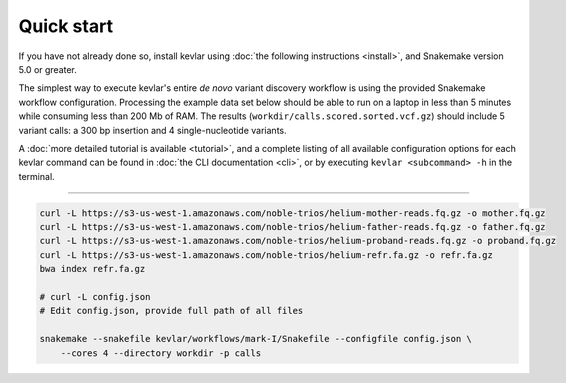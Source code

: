 Quick start
===========

If you have not already done so, install kevlar using :doc:`the following instructions <install>`, and Snakemake version 5.0 or greater.

The simplest way to execute kevlar's entire *de novo* variant discovery workflow is using the provided Snakemake workflow configuration.
Processing the example data set below should be able to run on a laptop in less than 5 minutes while consuming less than 200 Mb of RAM.
The results (``workdir/calls.scored.sorted.vcf.gz``) should include 5 variant calls: a 300 bp insertion and 4 single-nucleotide variants.

A :doc:`more detailed tutorial is available <tutorial>`, and a complete listing of all available configuration options for each kevlar command can be found in :doc:`the CLI documentation <cli>`, or by executing ``kevlar <subcommand> -h`` in the terminal.

----------

.. highlight:: none

.. code::

     curl -L https://s3-us-west-1.amazonaws.com/noble-trios/helium-mother-reads.fq.gz -o mother.fq.gz
     curl -L https://s3-us-west-1.amazonaws.com/noble-trios/helium-father-reads.fq.gz -o father.fq.gz
     curl -L https://s3-us-west-1.amazonaws.com/noble-trios/helium-proband-reads.fq.gz -o proband.fq.gz
     curl -L https://s3-us-west-1.amazonaws.com/noble-trios/helium-refr.fa.gz -o refr.fa.gz
     bwa index refr.fa.gz

     # curl -L config.json
     # Edit config.json, provide full path of all files

     snakemake --snakefile kevlar/workflows/mark-I/Snakefile --configfile config.json \
         --cores 4 --directory workdir -p calls
